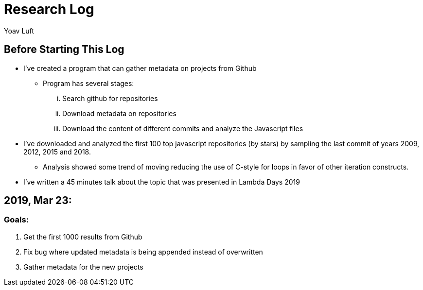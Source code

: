 = Research Log
:Author: Yoav Luft
:Started-At: 2019, March 23

== Before Starting This Log

* I've created a program that can gather metadata on projects from Github
** Program has several stages:
... Search github for repositories
... Download metadata on repositories
... Download the content of different commits and analyze the Javascript files
* I've downloaded and analyzed the first 100 top javascript repositories (by stars) by
sampling the last commit of years 2009, 2012, 2015 and 2018.
** Analysis showed some trend of moving reducing the use of C-style for loops
in favor of other iteration constructs.
* I've written a 45 minutes talk about the topic that was presented in Lambda Days 2019

== 2019, Mar 23:

=== Goals:

. Get the first 1000 results from Github
. Fix bug where updated metadata is being appended instead of overwritten
. Gather metadata for the new projects

